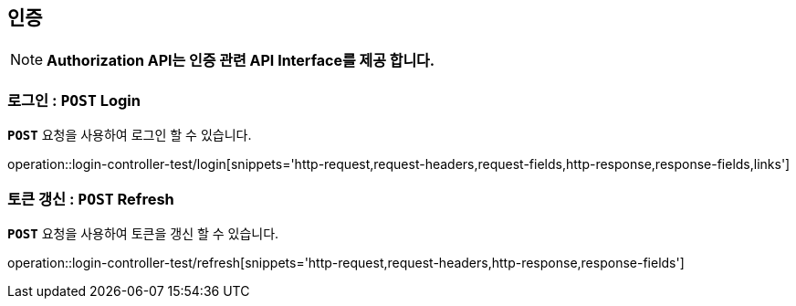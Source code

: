 [[resources-authorization]]
== ** 인증 **

NOTE: ** Authorization API는 인증 관련 API Interface를 제공 합니다. **

[[resources-login]]
=== ** 로그인 : `*POST*` Login **
[example]
`*POST*` 요청을 사용하여 로그인 할 수 있습니다.

====

operation::login-controller-test/login[snippets='http-request,request-headers,request-fields,http-response,response-fields,links']
====

[[resources-refresh]]
=== ** 토큰 갱신 : `*POST*` Refresh **
[example]
`*POST*` 요청을 사용하여 토큰을 갱신 할 수 있습니다.

====

operation::login-controller-test/refresh[snippets='http-request,request-headers,http-response,response-fields']
====